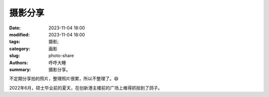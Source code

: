 摄影分享
######################

:date: 2023-11-04 18:00
:modified: 2023-11-04 18:00
:tags: 摄影; 
:category: 画影
:slug: photo-share
:authors: 呼呼大睡
:summary: 摄影分享。

不定期分享拍的照片，整理照片很累，所以不整理了。😄

.. image:: {static}/images/摄影分享/摄影分享-创新港-鸽子-溜了溜了.jpg
    :align: center
    :alt: 创新港的鸽子：“有人拍我？溜了溜了！”
    
2022年6月，硕士毕业前的夏天，在创新港主楼前的广场上难得抓拍到了鸽子。
